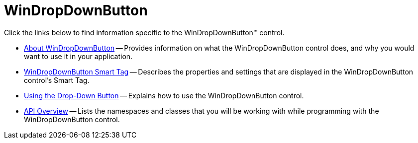 ﻿////

|metadata|
{
    "name": "windropdownbutton",
    "controlName": ["WinDropDownButton"],
    "tags": [],
    "guid": "{AE6655A3-8D14-4EA4-8068-EFE3FD428218}",  
    "buildFlags": [],
    "createdOn": "0001-01-01T00:00:00Z"
}
|metadata|
////

= WinDropDownButton

Click the links below to find information specific to the WinDropDownButton™ control.

* link:windropdownbutton-about-windropdownbutton.html[About WinDropDownButton] -- Provides information on what the WinDropDownButton control does, and why you would want to use it in your application.
* link:windropdownbutton-smart-tag.html[WinDropDownButton Smart Tag] -- Describes the properties and settings that are displayed in the WinDropDownButton control's Smart Tag.
* link:windropdownbutton-using-the-dropdown-button.html[Using the Drop-Down Button] -- Explains how to use the WinDropDownButton control.
* link:windropdownbutton-api-overview.html[API Overview] -- Lists the namespaces and classes that you will be working with while programming with the WinDropDownButton control.